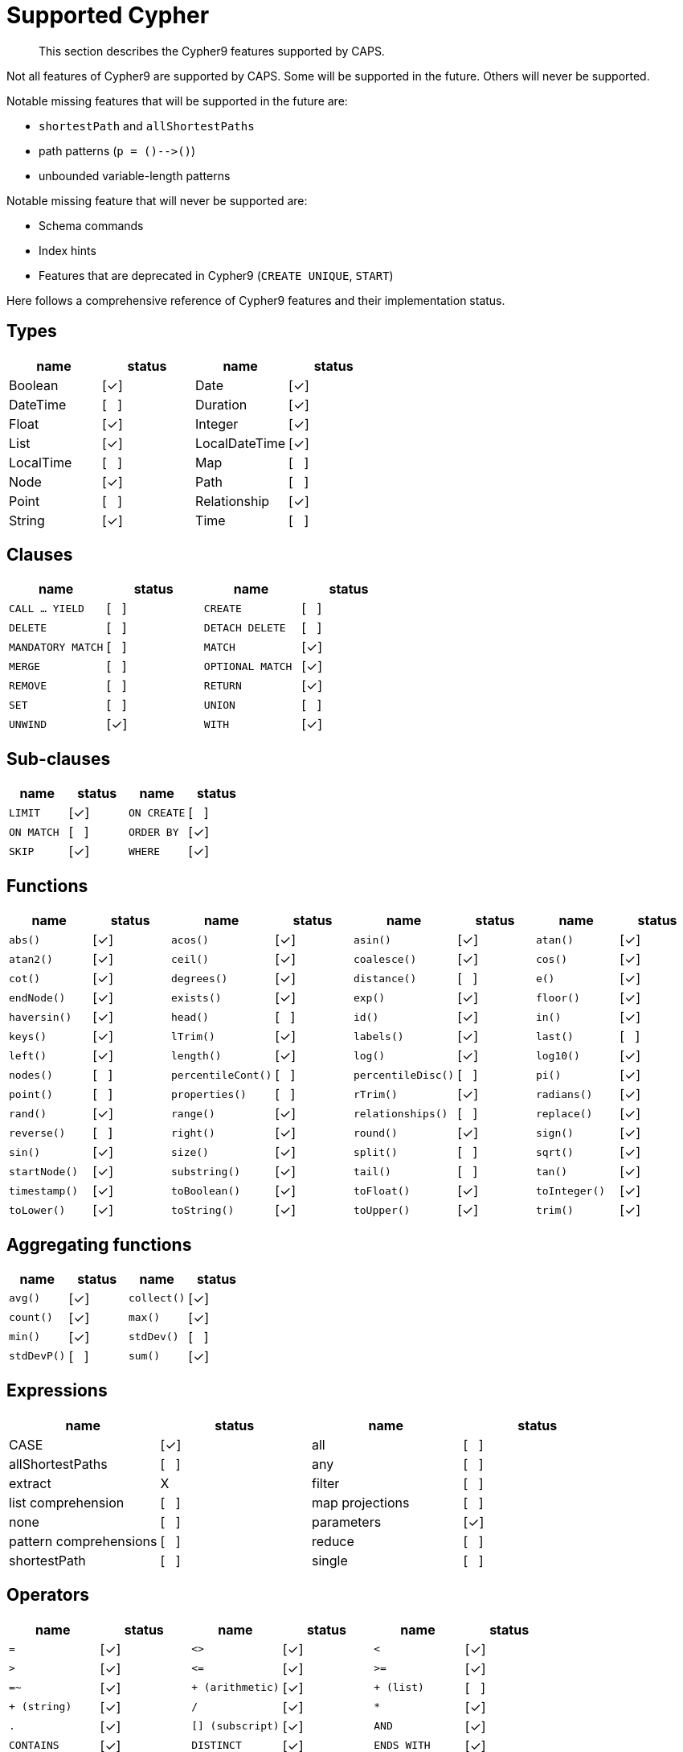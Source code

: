 [[cypher-cypher9-features]]
= Supported Cypher

[abstract]
--
This section describes the Cypher9 features supported by CAPS.
--

Not all features of Cypher9 are supported by CAPS.
Some will be supported in the future.
Others will never be supported.

Notable missing features that will be supported in the future are:

* `shortestPath` and `allShortestPaths`
* path patterns (`p = ()-\->()`)
* unbounded variable-length patterns

Notable missing feature that will never be supported are:

* Schema commands
* Index hints
* Features that are deprecated in Cypher9 (`CREATE UNIQUE`, `START`)

Here follows a comprehensive reference of Cypher9 features and their implementation status.

:yes: [✓]
:no: [{nbsp}{nbsp}{nbsp}]
:never: X


== Types

// TODO: Explain limitations around mixed-type lists, storable property values and nested structures
[options=header]
|===
| name          | status | name | status
| Boolean       | {yes}
| Date          | {yes}
| DateTime      | {no}
| Duration      | {yes}
| Float         | {yes}
| Integer       | {yes}
| List          | {yes}
| LocalDateTime | {yes}
| LocalTime     | {no}
| Map           | {no}
| Node          | {yes}
| Path          | {no}
| Point         | {no}
| Relationship  | {yes}
| String        | {yes}
| Time          | {no}
|===


== Clauses

[cols="m,d,m,d", options=header]
|===
| name            | status | name | status
| CALL ... YIELD  | {no}
| CREATE          | {no}
| DELETE          | {no}
| DETACH DELETE   | {no}
| MANDATORY MATCH | {no}
| MATCH           | {yes}
| MERGE           | {no}
| OPTIONAL MATCH  | {yes}
| REMOVE          | {no}
| RETURN          | {yes}
| SET             | {no}
| UNION           | {no}
| UNWIND          | {yes}
| WITH            | {yes}
|===


== Sub-clauses
[cols="m,d,m,d", options=header]
|===
| name        | status | name | status
| LIMIT       | {yes}
| ON CREATE   | {no}
| ON MATCH    | {no}
| ORDER BY    | {yes}
| SKIP        | {yes}
| WHERE       | {yes}
|===


== Functions

[cols="m,d,m,d,m,d,m,d", options=header]
|===
| name             | status | name | status | name | status | name | status
| abs()            | {yes}
| acos()           | {yes}
| asin()           | {yes}
| atan()           | {yes}
| atan2()          | {yes}
| ceil()           | {yes}
| coalesce()       | {yes}
| cos()            | {yes}
| cot()            | {yes}
| degrees()        | {yes}
| distance()       | {no}
| e()              | {yes}
| endNode()        | {yes}
| exists()         | {yes}
| exp()            | {yes}
| floor()          | {yes}
| haversin()       | {yes}
| head()           | {no}
| id()             | {yes}
| in()             | {yes}
| keys()           | {yes}
| lTrim()          | {yes}
| labels()         | {yes}
| last()           | {no}
| left()           | {yes}
| length()         | {yes}
| log()            | {yes}
| log10()          | {yes}
| nodes()          | {no}
| percentileCont() | {no}
| percentileDisc() | {no}
| pi()             | {yes}
| point()          | {no}
| properties()     | {no}
| rTrim()          | {yes}
| radians()        | {yes}
| rand()           | {yes}
| range()          | {yes}
| relationships()  | {no}
| replace()        | {yes}
| reverse()        | {no}
| right()          | {yes}
| round()          | {yes}
| sign()           | {yes}
| sin()            | {yes}
| size()           | {yes}
| split()          | {no}
| sqrt()           | {yes}
| startNode()      | {yes}
| substring()      | {yes}
| tail()           | {no}
| tan()            | {yes}
| timestamp()      | {yes}
| toBoolean()      | {yes}
| toFloat()        | {yes}
| toInteger()      | {yes}
| toLower()        | {yes}
| toString()       | {yes}
| toUpper()        | {yes}
| trim()           | {yes}
| type()           | {yes}
|===


== Aggregating functions

[cols="m,d,m,d", options=header]
|===
| name      | status | name | status
| avg()     | {yes}
| collect() | {yes}
| count()   | {yes}
| max()     | {yes}
| min()     | {yes}
| stdDev()  | {no}
| stdDevP() | {no}
| sum()     | {yes}
|===


== Expressions

[options=header]
|===
| name                   | status  | name | status
| CASE                   | {yes}
| all                    | {no}
| allShortestPaths       | {no}
| any                    | {no}
| extract                | {never}
| filter                 | {no}
| list comprehension     | {no}
| map projections        | {no}
| none                   | {no}
| parameters             | {yes}
| pattern comprehensions | {no}
| reduce                 | {no}
| shortestPath           | {no}
| single                 | {no}
|===


== Operators

[cols="m,d,m,d,m,d", options=header]
|===
| name                  | status | name | status | name | status
| =                     | {yes}
| <>                    | {yes}
| <                     | {yes}
| >                     | {yes}
| \<=                   | {yes}
| >=                    | {yes}
| =~                    | {yes}
| pass:[+ (arithmetic)] | {yes}
| pass:[+ (list)]       | {no}
| pass:[+ (string)]     | {yes}
| /                     | {yes}
| pass:[*]              | {yes}
| .                     | {yes}
| [] (subscript)        | {yes}
| AND                   | {yes}
| CONTAINS              | {yes}
| DISTINCT              | {yes}
| ENDS WITH             | {yes}
| IS NOT NULL           | {yes}
| IS NULL               | {yes}
| NOT                   | {yes}
| OR                    | {yes}
| STARTS WITH           | {yes}
| XOR                   | {no}
|===

